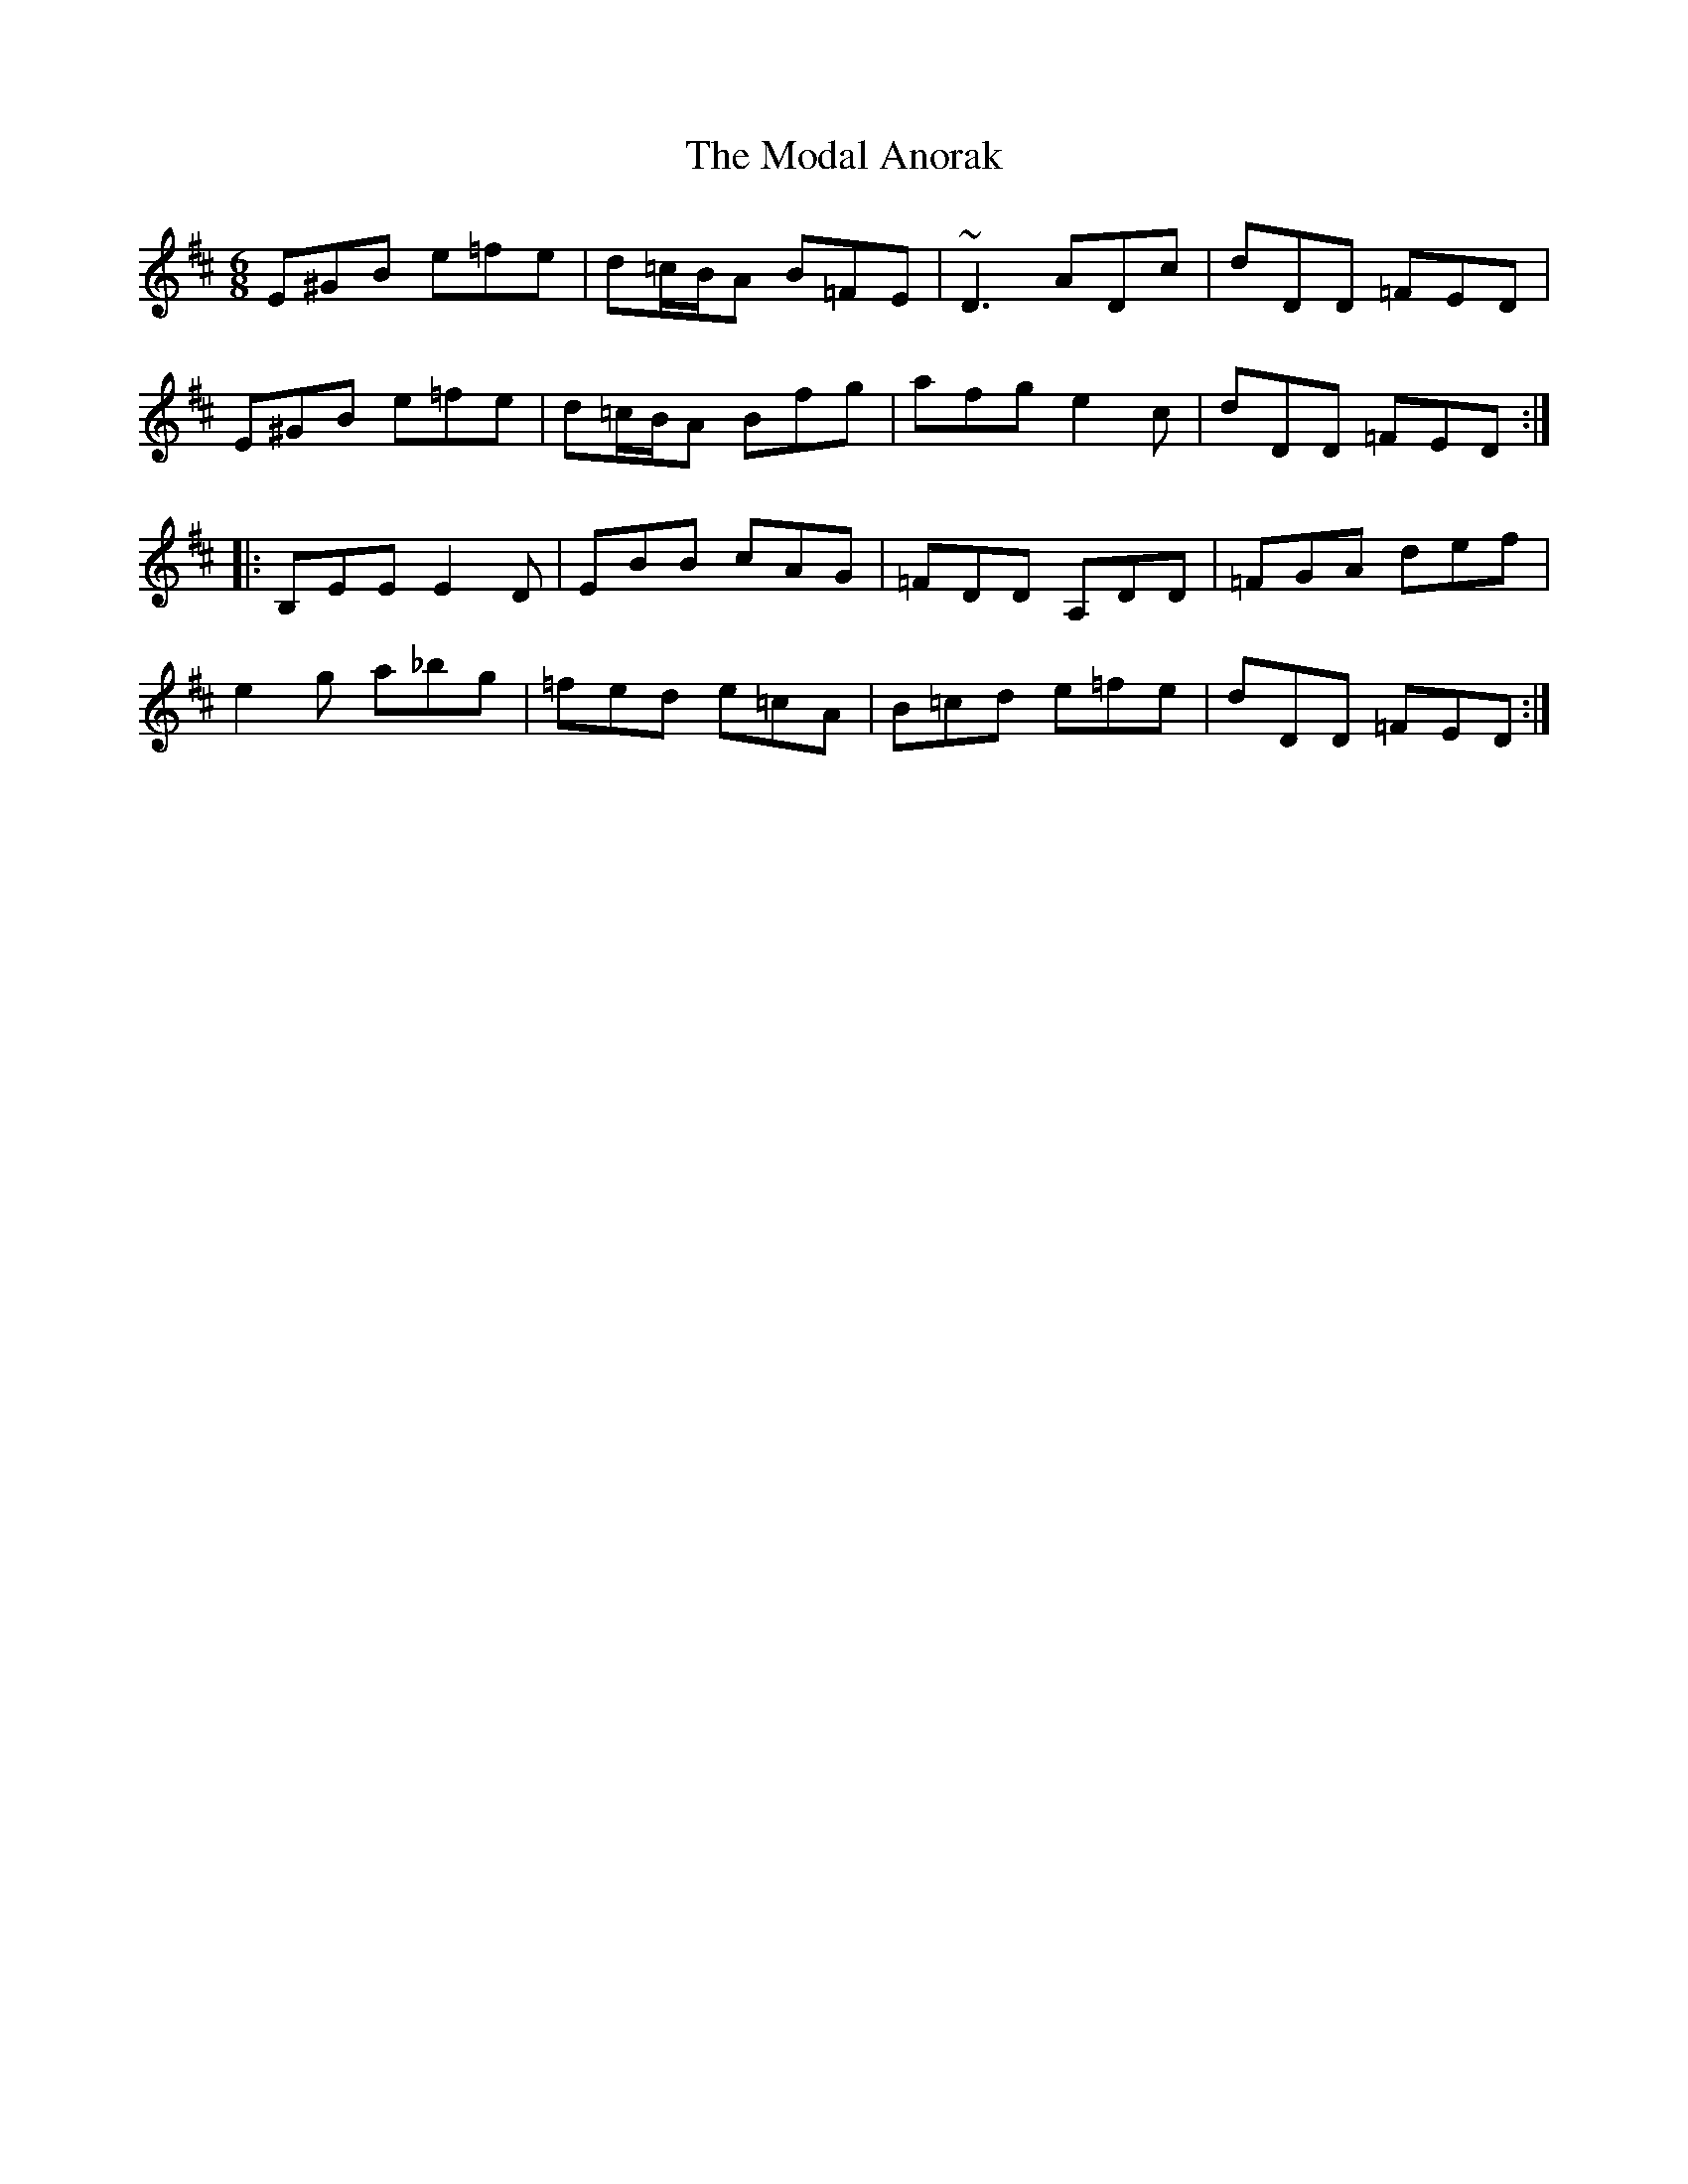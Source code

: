 X: 27398
T: Modal Anorak, The
R: jig
M: 6/8
K: Edorian
E^GB e=fe|d=c/B/A B=FE|~D3 ADc|dDD =FED|
E^GB e=fe|d=c/B/A Bfg|afg e2c|dDD =FED:|
|:B,EE E2D|EBB cAG|=FDD A,DD|=FGA def|
e2g a_bg|=fed e=cA|B=cd e=fe|dDD =FED:|

